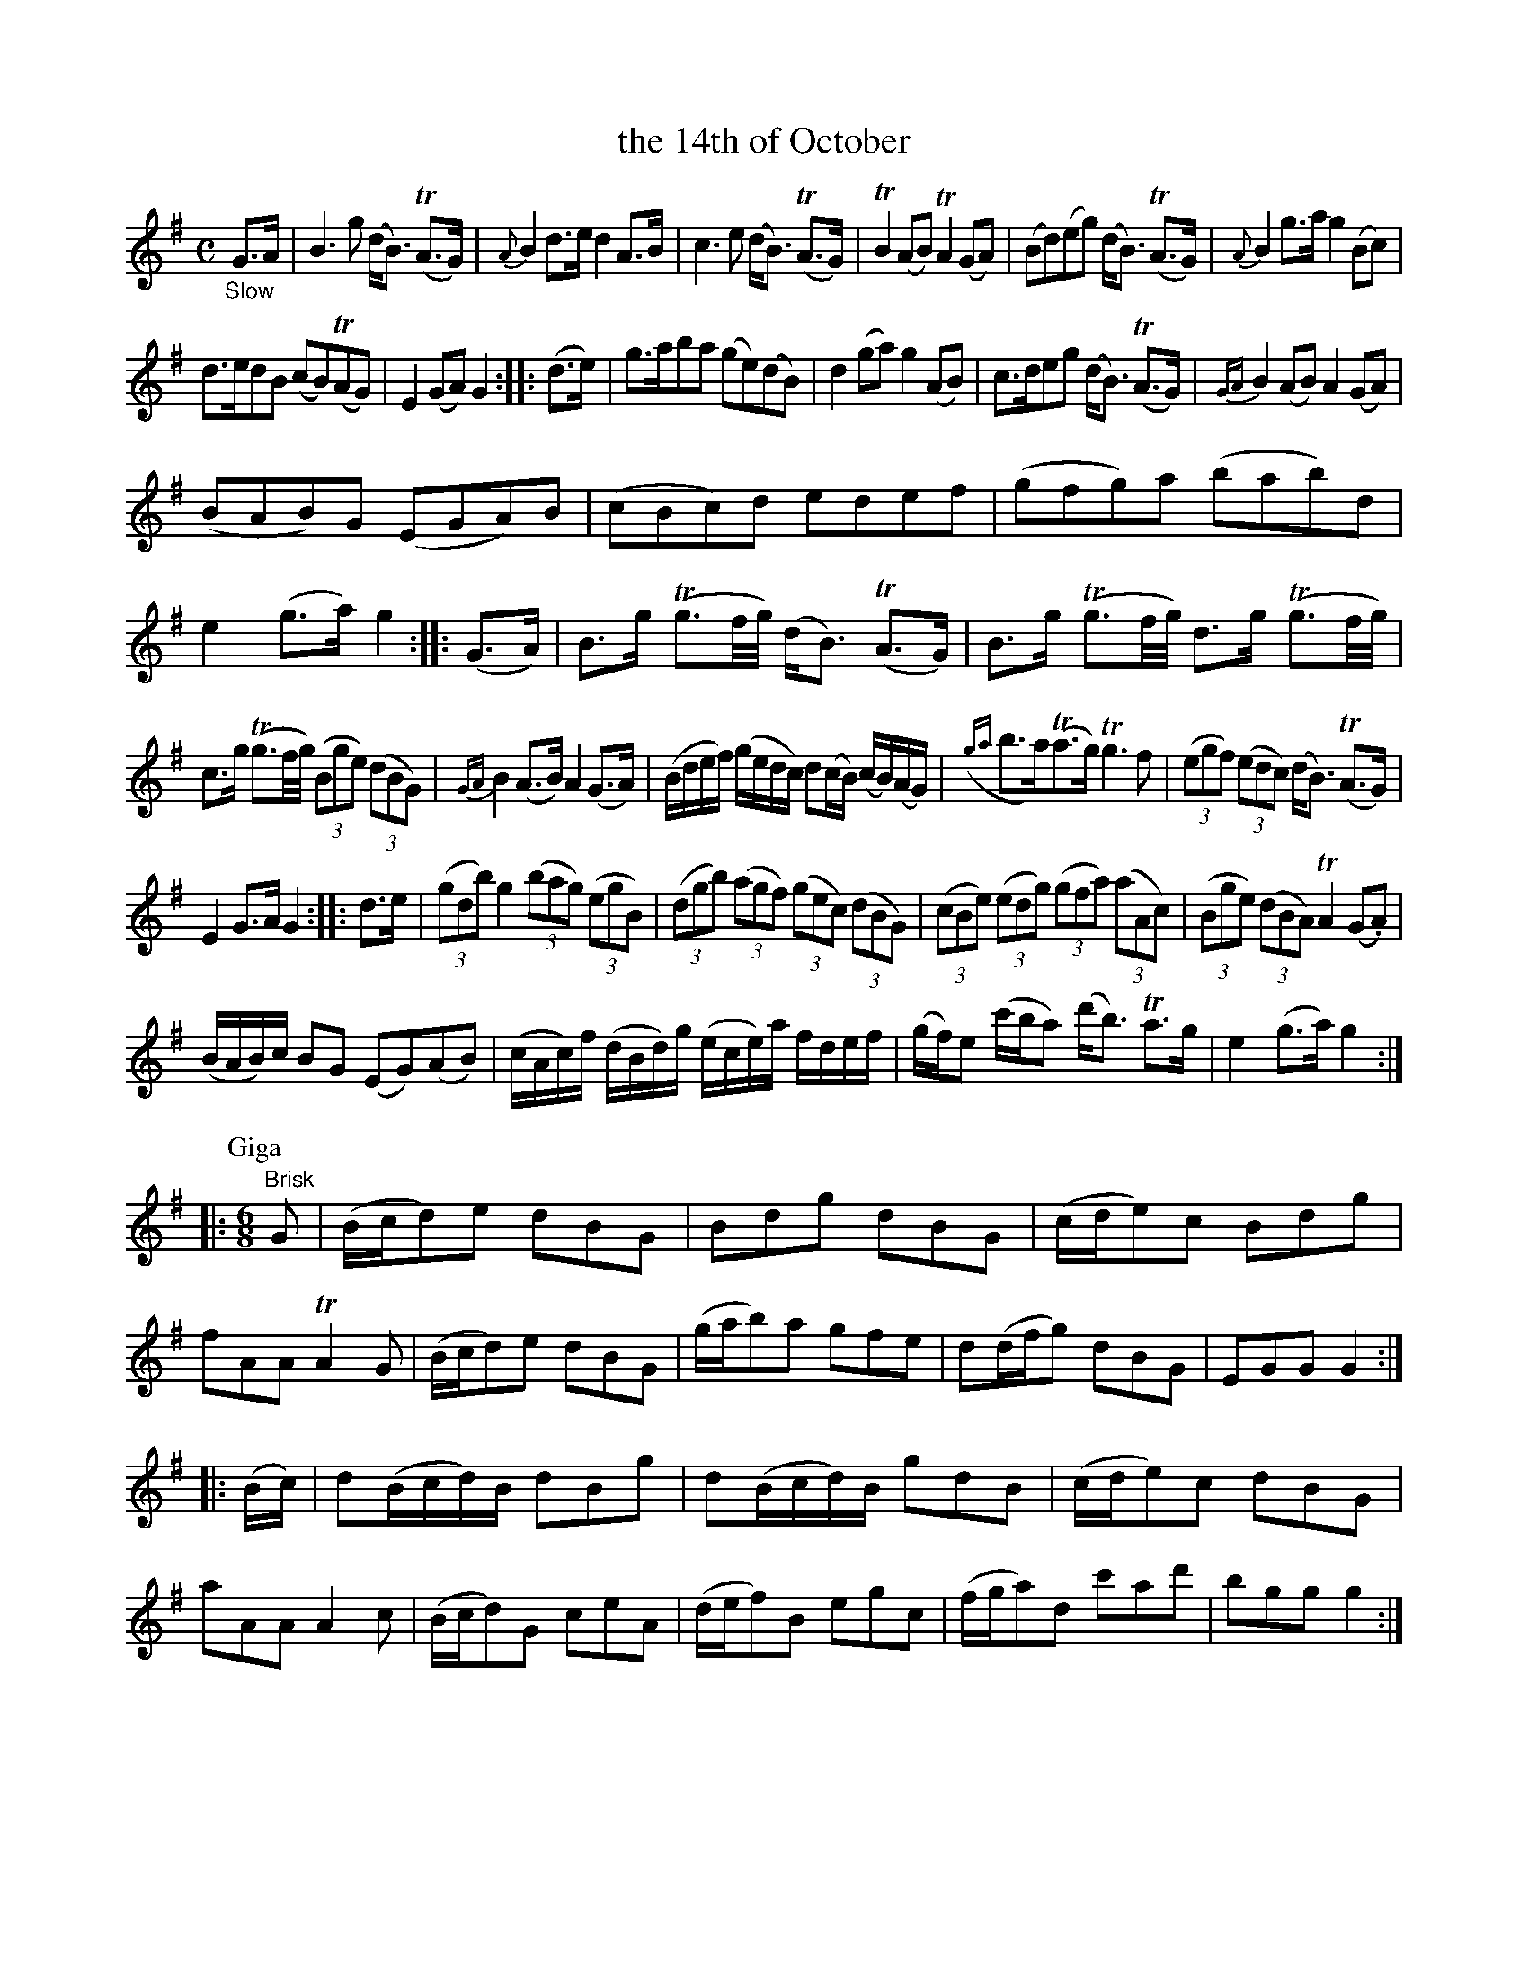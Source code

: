 X: 13091
T: the 14th of October
%R: air, strathspey + jig
B: James Oswald "The Caledonian Pocket Companion" v.1 b.3 p.9
S: https://ia800501.us.archive.org/18/items/caledonianpocket01rugg/caledonianpocket01rugg_bw.pdf
Z: 2020 John Chambers <jc:trillian.mit.edu>
M: C
L: 1/8
K: G
"_Slow"\
G>A |\
B3g (d<B) (TA>G) | {A}B2d>e d2A>B | c3e (d<B) (TA>G) | TB2(AB) TA2(GA) |\
(Bd)(eg) (d<B) (TA>G) | {A}B2g>a g2(Bc) |
d>edB (cB)(TAG) | E2(GA) G2 :: (d>e) |\
g>aba (ge)(dB) | d2(ga) g2(AB) | c>deg (d<B) (TA>G) | {GA}B2 (AB) A2(GA) |
(BAB)G (EGA)B | (cBc)d edef | (gfg)a (bab)d | e2(g>a) g2 :: (G>A) |\
B>g (Tg3/f//g//) (d<B) (TA>G) | B>g (Tg3/f//g//) d>g (Tg3/f//g//) |
c>g (Tg3/f//g//) (3(Bge) (3(dBG) | {GA}B2 (A>B) A2(G>A) |\
(B/d/e/f/) (g/e/d/c/) d(c/B/) (c/B/)(A/G/) |\
({ga}b>a)(Ta>g) Tg3f | (3(egf) (3(edc) (d<B) (TA>G) |
E2G>A G2 :: d>e |\
(3(gdb) g2 (3(bag) (3(egB) | (3(dgb) (3(agf) (3(gec) (3(dBG) |\
(3(cBe) (3(edg) (3(gfa) (3(aAc) | (3(Bge) (3(dBA) TA2 (G.A) |
(B/A/B/)c/ BG (EG)(AB) | (c/A/c/)f/ (d/B/d/)g/ (e/c/e/)a/ f/d/e/f/ |\
(g/f/)e (c'/b/a) (d'<b) Ta>g | e2(g>a) g2 ::
P: Giga
[M:6/8] "^Brisk"G |\ 
(B/c/d)e dBG | Bdg dBG | (c/d/e)c Bdg | fAA TA2G |\
(B/c/d)e dBG | (g/a/b)a gfe | d(d/f/g) dBG | EGG G2 :|
|: (B/c/) |\
d(B/c/d/)B/ dBg | d(B/c/d/)B/ gdB | (c/d/e)c dBG | aAA A2c |\
(B/c/d)G ceA | (d/e/f)B egc | (f/g/a)d c'ad' | bgg g2 :| 
